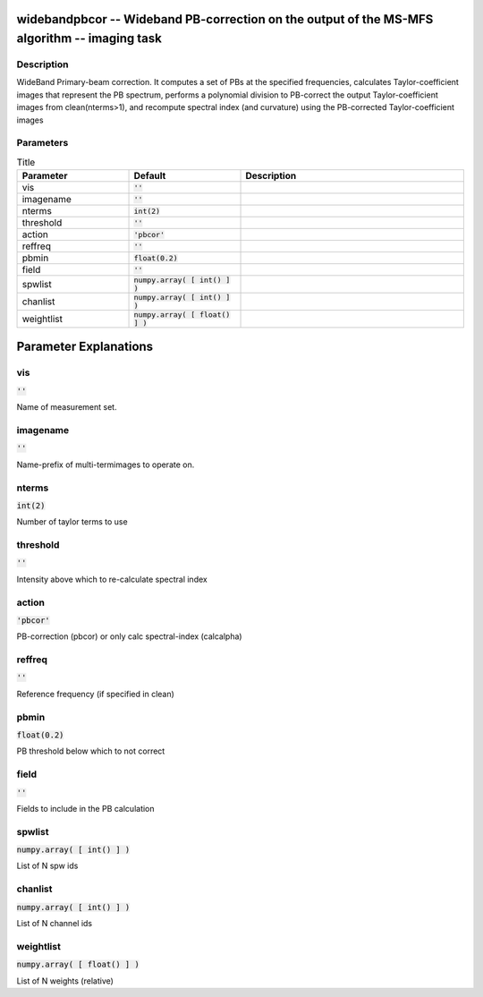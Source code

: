 widebandpbcor -- Wideband PB-correction on the output of the MS-MFS algorithm -- imaging task
=======================================

Description
---------------------------------------
WideBand Primary-beam correction. It computes a set of PBs at the specified frequencies, calculates Taylor-coefficient images that represent the PB spectrum, performs a polynomial division to PB-correct the output Taylor-coefficient images from clean(nterms>1), and recompute spectral index (and curvature) using the PB-corrected Taylor-coefficient images 


Parameters
---------------------------------------

.. list-table:: Title
   :widths: 25 25 50 
   :header-rows: 1
   
   * - Parameter
     - Default
     - Description
   * - vis
     - :code:`''`
     - 
   * - imagename
     - :code:`''`
     - 
   * - nterms
     - :code:`int(2)`
     - 
   * - threshold
     - :code:`''`
     - 
   * - action
     - :code:`'pbcor'`
     - 
   * - reffreq
     - :code:`''`
     - 
   * - pbmin
     - :code:`float(0.2)`
     - 
   * - field
     - :code:`''`
     - 
   * - spwlist
     - :code:`numpy.array( [ int() ] )`
     - 
   * - chanlist
     - :code:`numpy.array( [ int() ] )`
     - 
   * - weightlist
     - :code:`numpy.array( [ float() ] )`
     - 


Parameter Explanations
=======================================



vis
---------------------------------------

:code:`''`

Name of measurement set. 


imagename
---------------------------------------

:code:`''`

Name-prefix of multi-termimages to operate on. 


nterms
---------------------------------------

:code:`int(2)`

Number of taylor terms to use


threshold
---------------------------------------

:code:`''`

Intensity above which to re-calculate spectral index 


action
---------------------------------------

:code:`'pbcor'`

PB-correction (pbcor) or only calc spectral-index (calcalpha)


reffreq
---------------------------------------

:code:`''`

Reference frequency (if specified in clean)


pbmin
---------------------------------------

:code:`float(0.2)`

PB threshold below which to not correct


field
---------------------------------------

:code:`''`

Fields to include in the PB calculation


spwlist
---------------------------------------

:code:`numpy.array( [ int() ] )`

List of N spw ids


chanlist
---------------------------------------

:code:`numpy.array( [ int() ] )`

List of N channel ids


weightlist
---------------------------------------

:code:`numpy.array( [ float() ] )`

List of N weights (relative)




